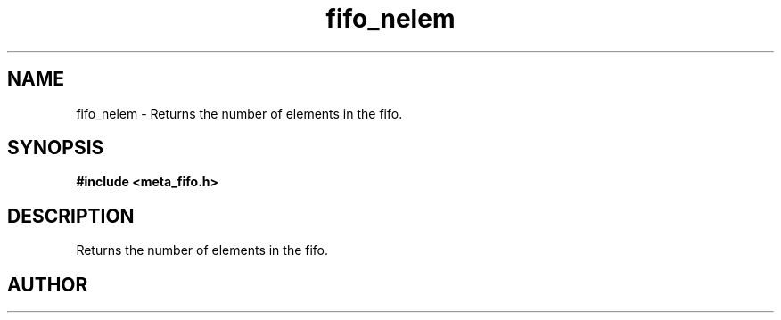 .TH fifo_nelem 3 2016-01-30 "" "The Meta C Library"
.SH NAME
fifo_nelem \- Returns the number of elements in the fifo.
.SH SYNOPSIS
.B #include <meta_fifo.h>
.sp
.Fo "size_t fifo_nelem"
.Fa "fifo p"
.Fc
.SH DESCRIPTION
Returns the number of elements in the fifo.
.SH AUTHOR
.An B. Augestad, bjorn.augestad@gmail.com

